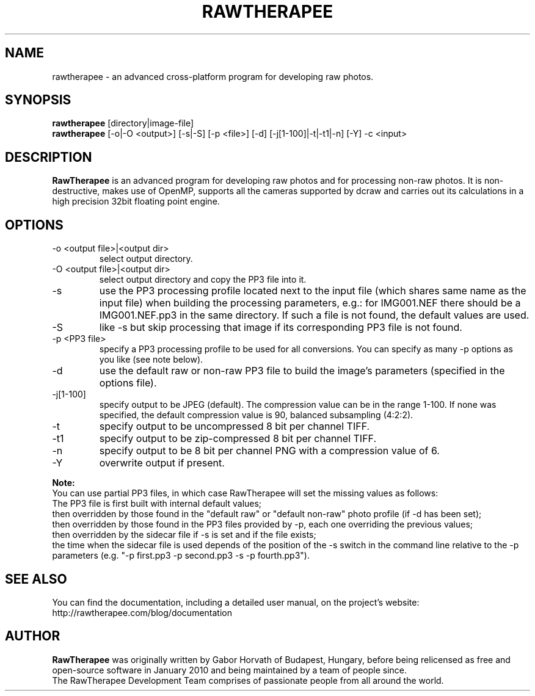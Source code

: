 .TH RAWTHERAPEE 1 "July 31, 2012"
.SH NAME
rawtherapee \- an advanced cross-platform program for developing raw photos.
.SH SYNOPSIS
\fBrawtherapee\fP [directory|image\-file]
.br
\fBrawtherapee\fP [\-o|\-O <output>] [\-s|\-S] [\-p <file>] [\-d] 
[\-j[1\-100]|\-t|\-t1|\-n] [\-Y] \-c <input>
.SH DESCRIPTION
\fBRawTherapee\fP is an advanced program for developing raw photos and for 
processing non-raw photos. It is non-destructive, makes use of OpenMP, supports 
all the cameras supported by dcraw and carries out its calculations in a high 
precision 32bit floating point engine.
.SH OPTIONS
.TP
\-o <output file>|<output dir>
select output directory.
.TP
\-O <output file>|<output dir>
 select output directory and copy the PP3 file into it.
.TP
\-s
use the PP3 processing profile located next to the input file (which shares 
same name as the input file) when building the processing parameters, e.g.: for 
IMG001.NEF there should be a IMG001.NEF.pp3 in the same directory. If such a 
file is not found, the default values are used.
.TP
\-S
like \-s but skip processing that image if its corresponding PP3 file is not 
found.
.TP
\-p <PP3 file>
specify a PP3 processing profile to be used for all conversions. You can 
specify as many \-p options as you like (see note below).
.TP
\-d
use the default raw or non-raw PP3 file to build the image's parameters 
(specified in the options file).
.TP
\-j[1\-100]
specify output to be JPEG (default). The compression value can be in the range 
1-100. If none was specified, the default compression value is 90, balanced
subsampling (4:2:2).
.TP
\-t
specify output to be uncompressed 8 bit per channel TIFF.
.TP
\-t1
specify output to be zip-compressed 8 bit per channel TIFF.
.TP
\-n
specify output to be 8 bit per channel PNG with a compression value of 6.
.TP
\-Y
overwrite output if present.

.P
.B Note:
.br
You can use partial PP3 files, in which case RawTherapee will set the
missing values as follows:
.br
  The PP3 file is first built with internal default values;
.br
  then overridden by those found in the "default raw" or "default non-raw" photo
profile (if \-d has been set);
.br
  then overridden by those found in the PP3 files provided by \-p, each one
overriding the previous values;
.br
  then overridden by the sidecar file if \-s is set and if the file exists;
.br
  the time when the sidecar file is used depends of the position of the \-s
switch in the command line relative to the \-p parameters
(e.g. "\-p first.pp3 \-p second.pp3 -s \-p fourth.pp3").
.SH SEE ALSO
You can find the documentation, including a detailed user manual, on the
project's website:
http://rawtherapee.com/blog/documentation
.SH AUTHOR
\fBRawTherapee\fP was originally written by Gabor Horvath of Budapest, 
Hungary, before being relicensed as free and open-source software in January 
2010 and being maintained by a team of people since.
.br
The RawTherapee Development Team comprises of passionate people from all around 
the world.
